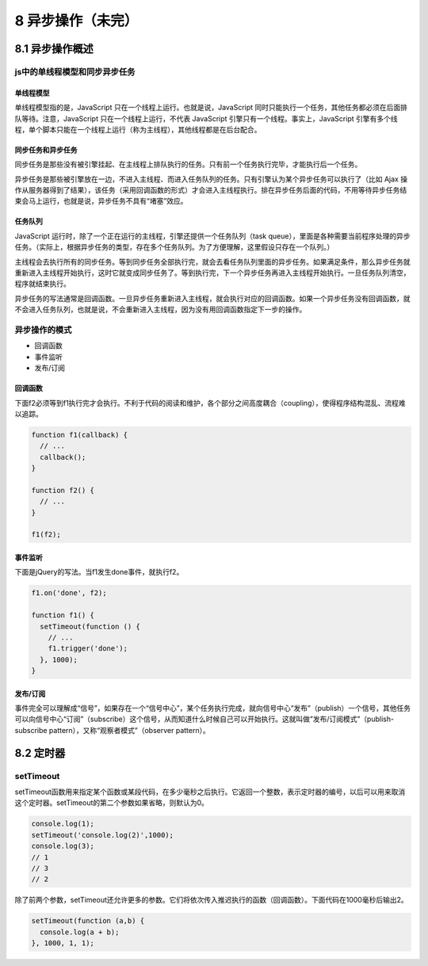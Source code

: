 8 异步操作（未完）
==================

8.1 异步操作概述
----------------

js中的单线程模型和同步异步任务
~~~~~~~~~~~~~~~~~~~~~~~~~~~~~~

单线程模型
''''''''''

单线程模型指的是，JavaScript 只在一个线程上运行。也就是说，JavaScript
同时只能执行一个任务，其他任务都必须在后面排队等待。注意，JavaScript
只在一个线程上运行，不代表 JavaScript
引擎只有一个线程。事实上，JavaScript
引擎有多个线程，单个脚本只能在一个线程上运行（称为主线程），其他线程都是在后台配合。

同步任务和异步任务
''''''''''''''''''

同步任务是那些没有被引擎挂起、在主线程上排队执行的任务。只有前一个任务执行完毕，才能执行后一个任务。

异步任务是那些被引擎放在一边，不进入主线程、而进入任务队列的任务。只有引擎认为某个异步任务可以执行了（比如
Ajax
操作从服务器得到了结果），该任务（采用回调函数的形式）才会进入主线程执行。排在异步任务后面的代码，不用等待异步任务结束会马上运行，也就是说，异步任务不具有“堵塞”效应。

任务队列
''''''''

JavaScript
运行时，除了一个正在运行的主线程，引擎还提供一个任务队列（task
queue），里面是各种需要当前程序处理的异步任务。（实际上，根据异步任务的类型，存在多个任务队列。为了方便理解，这里假设只存在一个队列。）

主线程会去执行所有的同步任务。等到同步任务全部执行完，就会去看任务队列里面的异步任务。如果满足条件，那么异步任务就重新进入主线程开始执行，这时它就变成同步任务了。等到执行完，下一个异步任务再进入主线程开始执行。一旦任务队列清空，程序就结束执行。

异步任务的写法通常是回调函数。一旦异步任务重新进入主线程，就会执行对应的回调函数。如果一个异步任务没有回调函数，就不会进入任务队列，也就是说，不会重新进入主线程，因为没有用回调函数指定下一步的操作。

异步操作的模式
~~~~~~~~~~~~~~

-  回调函数
-  事件监听
-  发布/订阅

回调函数
''''''''

下面f2必须等到f1执行完才会执行。不利于代码的阅读和维护，各个部分之间高度耦合（coupling），使得程序结构混乱、流程难以追踪。

.. code:: js

   function f1(callback) {
     // ...
     callback();
   }

   function f2() {
     // ...
   }

   f1(f2);

事件监听
''''''''

下面是jQuery的写法。当f1发生done事件，就执行f2。

.. code:: js

   f1.on('done', f2);

   function f1() {
     setTimeout(function () {
       // ...
       f1.trigger('done');
     }, 1000);
   }

发布/订阅
'''''''''

事件完全可以理解成“信号”，如果存在一个“信号中心”，某个任务执行完成，就向信号中心“发布”（publish）一个信号，其他任务可以向信号中心“订阅”（subscribe）这个信号，从而知道什么时候自己可以开始执行。这就叫做”发布/订阅模式”（publish-subscribe
pattern），又称“观察者模式”（observer pattern）。

8.2 定时器
----------

setTimeout
~~~~~~~~~~

setTimeout函数用来指定某个函数或某段代码，在多少毫秒之后执行。它返回一个整数，表示定时器的编号，以后可以用来取消这个定时器。setTimeout的第二个参数如果省略，则默认为0。

.. code:: js

   console.log(1);
   setTimeout('console.log(2)',1000);
   console.log(3);
   // 1
   // 3
   // 2

除了前两个参数，setTimeout还允许更多的参数。它们将依次传入推迟执行的函数（回调函数）。下面代码在1000毫秒后输出2。

.. code:: js

   setTimeout(function (a,b) {
     console.log(a + b);
   }, 1000, 1, 1);
